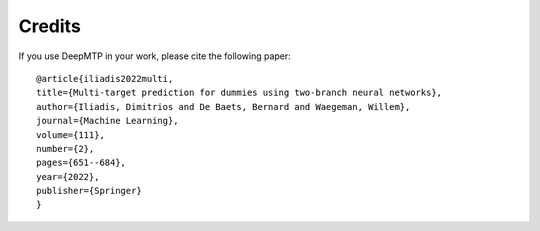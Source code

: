 Credits
=======

If you use DeepMTP in your work, please cite the following 
paper::

    @article{iliadis2022multi,
    title={Multi-target prediction for dummies using two-branch neural networks},
    author={Iliadis, Dimitrios and De Baets, Bernard and Waegeman, Willem},
    journal={Machine Learning},
    volume={111},
    number={2},
    pages={651--684},
    year={2022},
    publisher={Springer}
    }